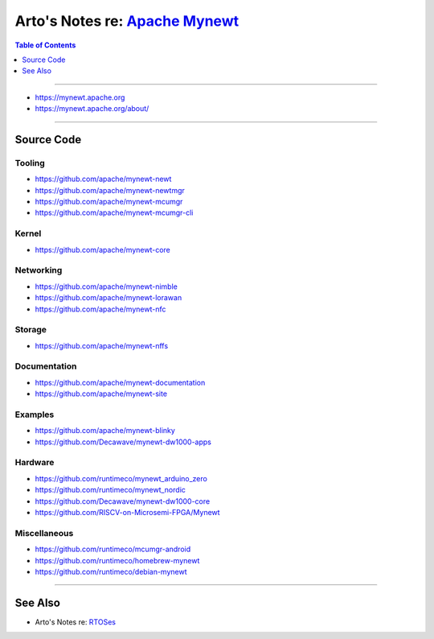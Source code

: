 ********************************************************************************
Arto's Notes re: `Apache Mynewt <https://en.wikipedia.org/wiki/Apache_Mynewt>`__
********************************************************************************

.. contents:: Table of Contents
   :local:
   :depth: 1
   :backlinks: none

----

- https://mynewt.apache.org

- https://mynewt.apache.org/about/

----

Source Code
===========

Tooling
-------

- https://github.com/apache/mynewt-newt

- https://github.com/apache/mynewt-newtmgr

- https://github.com/apache/mynewt-mcumgr

- https://github.com/apache/mynewt-mcumgr-cli

Kernel
------

- https://github.com/apache/mynewt-core

Networking
----------

- https://github.com/apache/mynewt-nimble

- https://github.com/apache/mynewt-lorawan

- https://github.com/apache/mynewt-nfc

Storage
-------

- https://github.com/apache/mynewt-nffs

Documentation
-------------

- https://github.com/apache/mynewt-documentation

- https://github.com/apache/mynewt-site

Examples
--------

- https://github.com/apache/mynewt-blinky

- https://github.com/Decawave/mynewt-dw1000-apps

Hardware
--------

- https://github.com/runtimeco/mynewt_arduino_zero

- https://github.com/runtimeco/mynewt_nordic

- https://github.com/Decawave/mynewt-dw1000-core

- https://github.com/RISCV-on-Microsemi-FPGA/Mynewt

Miscellaneous
-------------

- https://github.com/runtimeco/mcumgr-android

- https://github.com/runtimeco/homebrew-mynewt

- https://github.com/runtimeco/debian-mynewt


----

See Also
========

- Arto's Notes re: `RTOSes <rtos>`__
